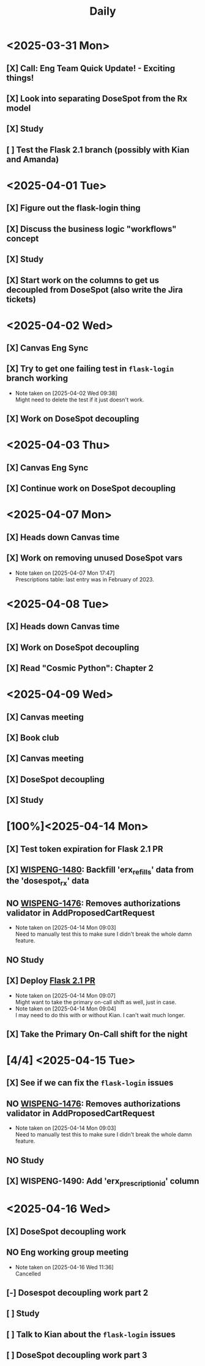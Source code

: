 #+title: Daily
#+description: This is a test file to try time-blocking in Org Mode

* <2025-03-31 Mon>
** [X] Call: Eng Team Quick Update! - Exciting things!
SCHEDULED: <2025-03-31 Mon 11:30-11:45>
** [X] Look into separating DoseSpot from the Rx model
SCHEDULED: <2025-03-31 Mon 13:00-15:00>
** [X] Study
SCHEDULED: <2025-03-31 Mon 15:00-16:00>
** [ ] Test the Flask 2.1 branch (possibly with Kian and Amanda)

* <2025-04-01 Tue>
** [X] Figure out the flask-login thing
** [X] Discuss the business logic "workflows" concept
SCHEDULED: <2025-04-01 Tue 11:30-12:00>
** [X] Study
SCHEDULED: <2025-04-01 Tue 15:20-16:20>
** [X] Start work on the columns to get us decoupled from DoseSpot (also write the Jira tickets)
SCHEDULED: <2025-04-01 Tue 16:30-18:30>

* <2025-04-02 Wed>
** [X] Canvas Eng Sync
SCHEDULED: <2025-04-02 Wed 09:30-10:20>
** [X] Try to get one failing test in ~flask-login~ branch working
SCHEDULED: <2025-04-02 Wed 10:30-11:20>
- Note taken on [2025-04-02 Wed 09:38] \\
  Might need to delete the test if it just doesn't work.
** [X] Work on DoseSpot decoupling
SCHEDULED: <2025-04-02 Wed 11:30-17:00>

* <2025-04-03 Thu>
** [X] Canvas Eng Sync
SCHEDULED: <2025-04-03 Thu 09:00-10:30>
** [X] Continue work on DoseSpot decoupling

* <2025-04-07 Mon>
** [X] Heads down Canvas time
SCHEDULED: <2025-04-07 Mon 08:00-13:00>
** [X] Work on removing unused DoseSpot vars
- Note taken on [2025-04-07 Mon 17:47] \\
  Prescriptions table: last entry was in February of 2023.

* <2025-04-08 Tue>
** [X] Heads down Canvas time
SCHEDULED: <2025-04-08 Tue 08:00-13:00>
** [X] Work on DoseSpot decoupling
SCHEDULED: <2025-04-08 Tue 13:30-15:30>
** [X] Read "Cosmic Python": Chapter 2
SCHEDULED: <2025-04-08 Tue 15:45-17:00>

* <2025-04-09 Wed>
** [X] Canvas meeting
SCHEDULED: <2025-04-09 Wed 08:00-09:00>
** [X] Book club
SCHEDULED: <2025-04-09 Wed 11:00-12:00>
** [X] Canvas meeting
SCHEDULED: <2025-04-09 Wed 12:00-13:00>
** [X] DoseSpot decoupling
SCHEDULED: <2025-04-09 Wed 13:30-16:00>
** [X] Study
SCHEDULED: <2025-04-09 Wed 16:00-17:00>

* [100%]<2025-04-14 Mon>
** [X] Test token expiration for Flask 2.1 PR
SCHEDULED: <2025-04-14 Mon 10:00-10:30>
** [X] [[https://hellowisp.atlassian.net/browse/WISPENG-1480][WISPENG-1480]]: Backfill 'erx_refills' data from the 'dosespot_rx' data
SCHEDULED: <2025-04-14 Mon 10:45-12:00>
** NO [[https://github.com/hellowisp/secure.hellowisp.com/pull/5732][WISPENG-1476]]: Removes authorizations validator in AddProposedCartRequest
- Note taken on [2025-04-14 Mon 09:03] \\
  Need to manually test this to make sure I didn't break the whole damn feature.
** NO Study
SCHEDULED: <2025-04-14 Mon 13:30-14:45>
** [X] Deploy [[https://github.com/hellowisp/secure.hellowisp.com/pull/5607][Flask 2.1 PR]]
SCHEDULED: <2025-04-14 Mon 15:00-17:00>
- Note taken on [2025-04-14 Mon 09:07] \\
  Might want to take the primary on-call shift as well, just in case.
- Note taken on [2025-04-14 Mon 09:04] \\
  I may need to do this with or without Kian. I can't wait much longer.
** [X] Take the Primary On-Call shift for the night

* [4/4] <2025-04-15 Tue>
** [X] See if we can fix the ~flask-login~ issues
** NO [[https://github.com/hellowisp/secure.hellowisp.com/pull/5732][WISPENG-1476]]: Removes authorizations validator in AddProposedCartRequest
- Note taken on [2025-04-14 Mon 09:03] \\
  Need to manually test this to make sure I didn't break the whole damn feature.
** NO Study
** [X] WISPENG-1490: Add 'erx_prescription_id' column

* <2025-04-16 Wed>
** [X] DoseSpot decoupling work
SCHEDULED: <2025-04-16 Wed 09:00-10:50>
** NO Eng working group meeting
SCHEDULED: <2025-04-16 Wed 11:00-11:50>
- Note taken on [2025-04-16 Wed 11:36] \\
  Cancelled
** [-] Dosespot decoupling work part 2
SCHEDULED: <2025-04-16 Wed 12:30-13:50>
** [ ] Study
SCHEDULED: <2025-04-16 Wed 14:00-15:30>
** [ ] Talk to Kian about the ~flask-login~ issues
SCHEDULED: <2025-04-16 Wed 15:30-15:45>
** [ ] DoseSpot decoupling work part 3
SCHEDULED: <2025-04-16 Wed 16:00-17:30>
